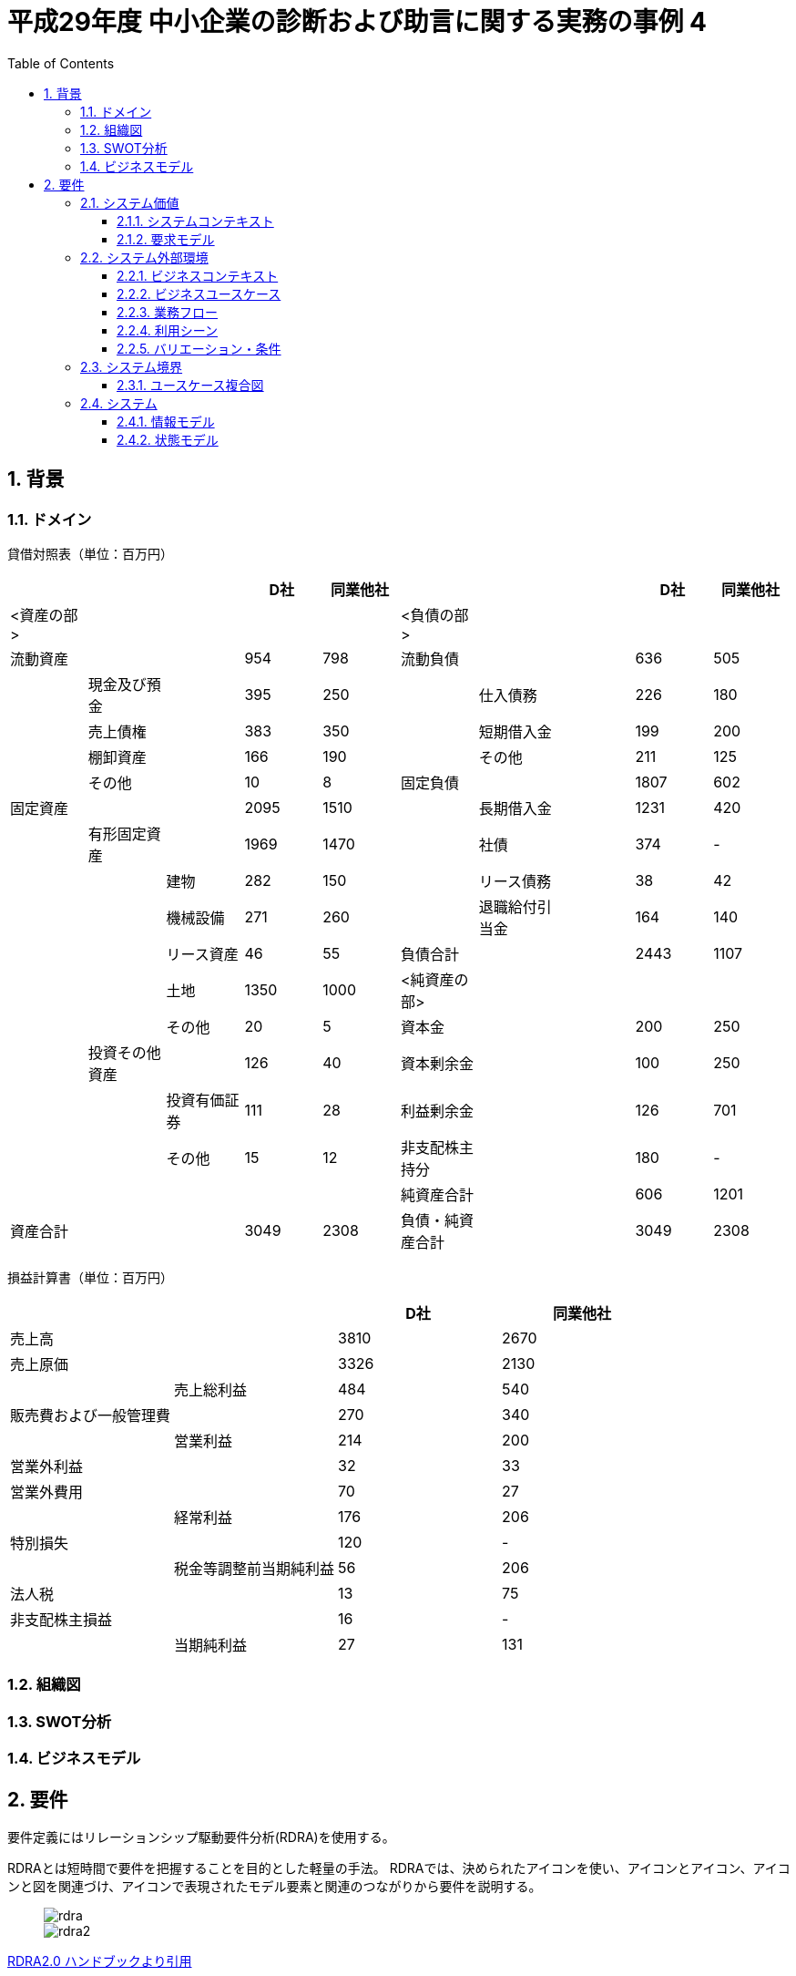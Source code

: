 :toc: left
:toclevels: 5
:sectnums:
:stem:
:source-highlighter: coderay

= 平成29年度 中小企業の診断および助言に関する実務の事例 4

== 背景

=== ドメイン


貸借対照表（単位：百万円）
|===
|||           |D社     |同業他社|||                |D社      |同業他社

|<資産の部>||      |        |       |<負債の部>||       |        |   
|流動資産||        |954     |798    |流動負債||         |636     |505
||現金及び預金|     |395     |250    ||仕入債務|         |226    |180
||売上債権|        |383     |350    ||短期借入金|       |199     |200
||棚卸資産|        |166     |190    ||その他|           |211    |125
||その他|          |10      |8      |固定負債||        |1807    |602
|固定資産 ||       |2095    |1510    ||長期借入金|      |1231    |420 
||有形固定資産|     |1969   |1470    ||社債|           |374     |-
|||建物            |282    |150     ||リース債務|      |38      |42
|||機械設備        |271     |260     ||退職給付引当金|  |164     |140
|||リース資産      |46      |55      |負債合計||        |2443   |1107
|||土地           |1350    |1000    |<純資産の部>||    |       |
|||その他          |20     |5       |資本金||          |200    |250
||投資その他資産|   |126    |40      |資本剰余金||       |100    |250
|||投資有価証券     |111    |28      |利益剰余金||       |126    |701
|||その他          |15     |12      |非支配株主持分||    |180    |-
|||               |        |       |純資産合計||       |606    |1201
|資産合計||        |3049    |2308    |負債・純資産合計|| |3049   |2308

|===

損益計算書（単位：百万円）
|===
||                    |D社      |同業他社 

|売上高|               |3810     |2670
|売上原価|             |3326     |2130          
||売上総利益           |484      |540           
|販売費および一般管理費| |270      |340            
||営業利益             |214      |200
|営業外利益|           |32       |33        
|営業外費用|           |70       |27        
||経常利益             |176      |206         
|特別損失|             |120      |-       
||税金等調整前当期純利益 |56       |206     
|法人税|               |13       |75
|非支配株主損益|        |16       |-      
||当期純利益           |27        |131
|===

=== 組織図

=== SWOT分析

=== ビジネスモデル

== 要件

要件定義にはリレーションシップ駆動要件分析(RDRA)を使用する。

RDRAとは短時間で要件を把握することを目的とした軽量の手法。 RDRAでは、決められたアイコンを使い、アイコンとアイコン、アイコンと図を関連づけ、アイコンで表現されたモデル要素と関連のつながりから要件を説明する。

____
image::images/rdra.png[]
image::images/rdra2.png[]
____

https://www.amazon.co.jp/RDRA2-0-%E3%83%8F%E3%83%B3%E3%83%89%E3%83%96%E3%83%83%E3%82%AF-%E8%BB%BD%E3%81%8F%E6%9F%94%E8%BB%9F%E3%81%A7%E7%B2%BE%E5%BA%A6%E3%81%AE%E9%AB%98%E3%81%84%E8%A6%81%E4%BB%B6%E5%AE%9A%E7%BE%A9%E3%81%AE%E3%83%A2%E3%83%87%E3%83%AA%E3%83%B3%E3%82%B0%E6%89%8B%E6%B3%95-%E7%A5%9E%E5%B4%8E%E5%96%84%E5%8F%B8-ebook/dp/B07STQZFBX[RDRA2.0 ハンドブックより引用]

=== システム価値

==== システムコンテキスト

==== 要求モデル

=== システム外部環境

==== ビジネスコンテキスト

==== ビジネスユースケース

==== 業務フロー

==== 利用シーン

==== バリエーション・条件

=== システム境界

==== ユースケース複合図

=== システム

==== 情報モデル

==== 状態モデル
